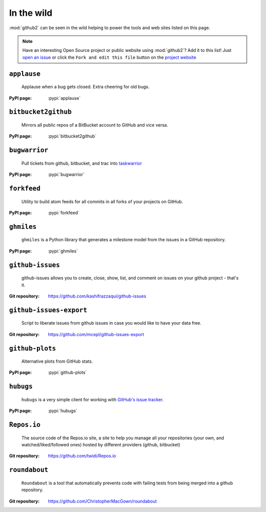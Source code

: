 In the wild
-----------

:mod:`github2` can be seen in the wild helping to power the tools and web sites
listed on this page.

.. note::

   Have an interesting Open Source project or public website using
   :mod:`github2`?  Add it to this list!  Just `open an issue`_ or click the
   ``Fork and edit this file`` button on the `project website`_

``applause``
''''''''''''

    Applause when a bug gets closed. Extra cheering for old bugs.

:PyPI page: :pypi:`applause`

``bitbucket2github``
''''''''''''''''''''

    Mirrors all public repos of a BitBucket account to GitHub and vice versa.

:PyPI page: :pypi:`bitbucket2github`

``bugwarrior``
''''''''''''''

    Pull tickets from github, bitbucket, and trac into `taskwarrior
    <http://taskwarrior.org/>`__

:PyPI page: :pypi:`bugwarrior`

``forkfeed``
''''''''''''

    Utility to build atom feeds for all commits in all forks of your projects on
    GitHub.

:PyPI page: :pypi:`forkfeed`

``ghmiles``
'''''''''''

    ``ghmiles`` is a Python library that generates a milestone model from the
    issues in a GitHub repository.

:PyPI page: :pypi:`ghmiles`

``github-issues``
'''''''''''''''''

    github-issues allows you to create, close, show, list, and comment on
    issues on your github project - that's it.

:Git repository: https://github.com/kashifrazzaqui/github-issues

``github-issues-export``
''''''''''''''''''''''''

    Script to liberate issues from github issues in case you would like to have
    your data free.

:Git repository: https://github.com/mcepl/github-issues-export

``github-plots``
''''''''''''''''

    Alternative plots from GitHub stats.

:PyPI page: :pypi:`github-plots`

``hubugs``
''''''''''

    ``hubugs`` is a very simple client for working with `GitHub's issue
    tracker`_.

:PyPI page: :pypi:`hubugs`

.. _GitHub's issue tracker: http://github.com/blog/411-github-issue-tracker

``Repos.io``
''''''''''''

    The source code of the Repos.io site, a site to help you manage all your
    repositories (your own, and watched/liked/followed ones) hosted by different
    providers (github, bitbucket)

:Git repository: https://github.com/twidi/Repos.io

``roundabout``
''''''''''''''

    ``Roundabout`` is a tool that automatically prevents code with failing tests
    from being merged into a github repository.

:Git repository: https://github.com/ChristopherMacGown/roundabout

.. _open an issue: https://github.com/ask/python-github2/issues/
.. _project website: https://github.com/ask/python-github2/blob/master/doc/wild.rst
